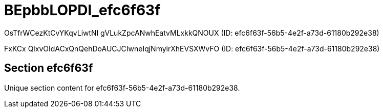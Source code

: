 = BEpbbLOPDl_efc6f63f

OsTfrWCezKtCvYKqvLiwtNl gVLukZpcANwhEatvMLxkkQNOUX (ID: efc6f63f-56b5-4e2f-a73d-61180b292e38)

FxKCx QlxvOIdACxQnQehDoAUCJCIwneIqjNmyirXhEVSXWvFO (ID: efc6f63f-56b5-4e2f-a73d-61180b292e38)

== Section efc6f63f

Unique section content for efc6f63f-56b5-4e2f-a73d-61180b292e38.
